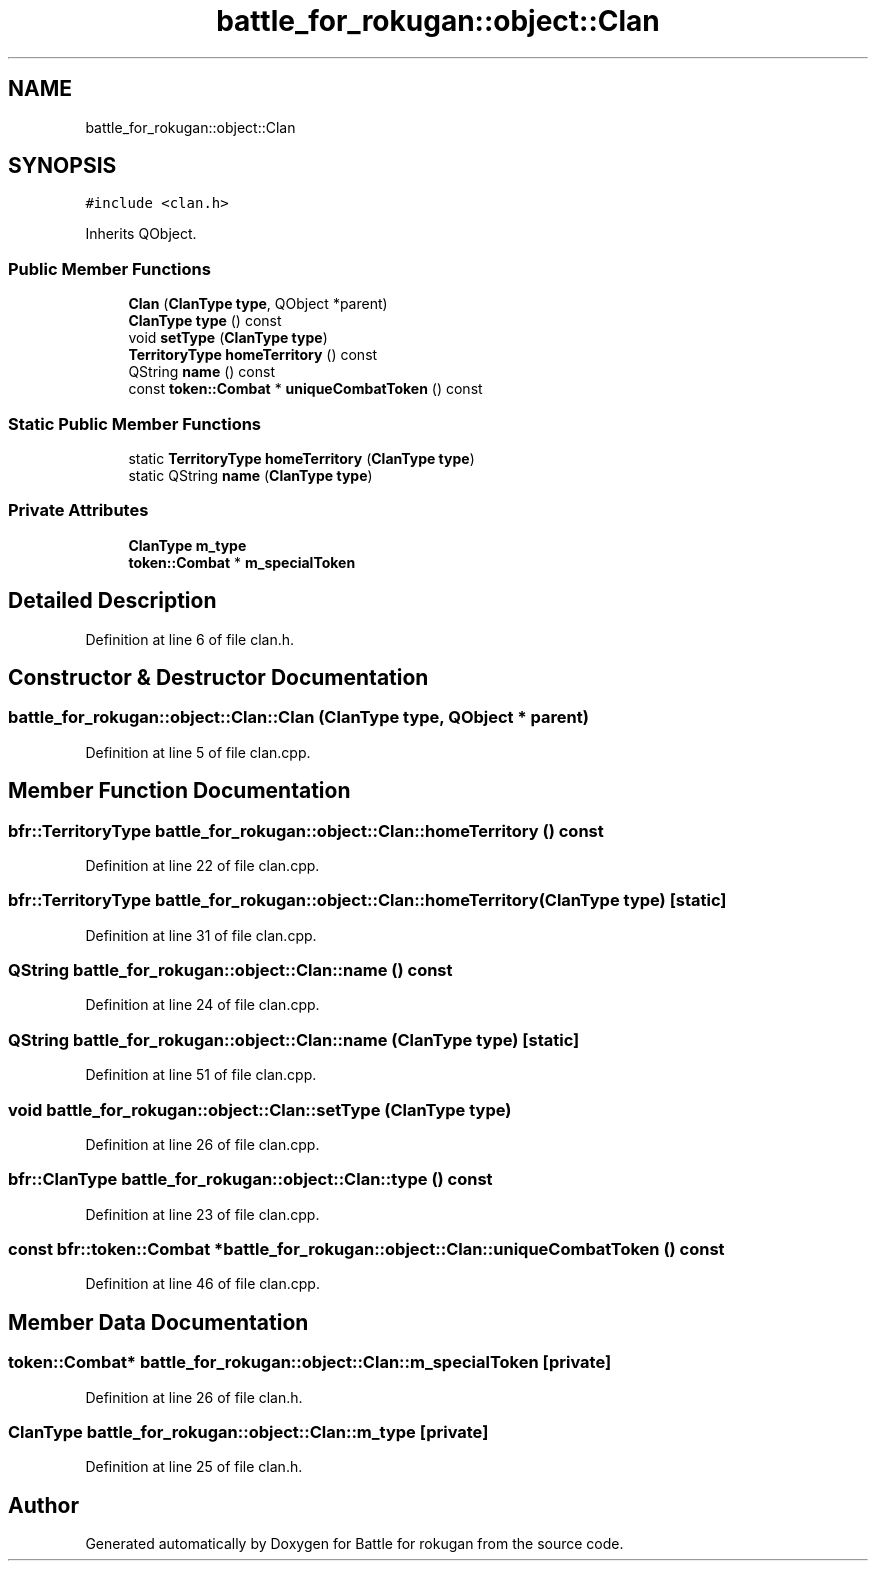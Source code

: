 .TH "battle_for_rokugan::object::Clan" 3 "Thu Mar 25 2021" "Battle for rokugan" \" -*- nroff -*-
.ad l
.nh
.SH NAME
battle_for_rokugan::object::Clan
.SH SYNOPSIS
.br
.PP
.PP
\fC#include <clan\&.h>\fP
.PP
Inherits QObject\&.
.SS "Public Member Functions"

.in +1c
.ti -1c
.RI "\fBClan\fP (\fBClanType\fP \fBtype\fP, QObject *parent)"
.br
.ti -1c
.RI "\fBClanType\fP \fBtype\fP () const"
.br
.ti -1c
.RI "void \fBsetType\fP (\fBClanType\fP \fBtype\fP)"
.br
.ti -1c
.RI "\fBTerritoryType\fP \fBhomeTerritory\fP () const"
.br
.ti -1c
.RI "QString \fBname\fP () const"
.br
.ti -1c
.RI "const \fBtoken::Combat\fP * \fBuniqueCombatToken\fP () const"
.br
.in -1c
.SS "Static Public Member Functions"

.in +1c
.ti -1c
.RI "static \fBTerritoryType\fP \fBhomeTerritory\fP (\fBClanType\fP \fBtype\fP)"
.br
.ti -1c
.RI "static QString \fBname\fP (\fBClanType\fP \fBtype\fP)"
.br
.in -1c
.SS "Private Attributes"

.in +1c
.ti -1c
.RI "\fBClanType\fP \fBm_type\fP"
.br
.ti -1c
.RI "\fBtoken::Combat\fP * \fBm_specialToken\fP"
.br
.in -1c
.SH "Detailed Description"
.PP 
Definition at line 6 of file clan\&.h\&.
.SH "Constructor & Destructor Documentation"
.PP 
.SS "battle_for_rokugan::object::Clan::Clan (\fBClanType\fP type, QObject * parent)"

.PP
Definition at line 5 of file clan\&.cpp\&.
.SH "Member Function Documentation"
.PP 
.SS "\fBbfr::TerritoryType\fP battle_for_rokugan::object::Clan::homeTerritory () const"

.PP
Definition at line 22 of file clan\&.cpp\&.
.SS "\fBbfr::TerritoryType\fP battle_for_rokugan::object::Clan::homeTerritory (\fBClanType\fP type)\fC [static]\fP"

.PP
Definition at line 31 of file clan\&.cpp\&.
.SS "QString battle_for_rokugan::object::Clan::name () const"

.PP
Definition at line 24 of file clan\&.cpp\&.
.SS "QString battle_for_rokugan::object::Clan::name (\fBClanType\fP type)\fC [static]\fP"

.PP
Definition at line 51 of file clan\&.cpp\&.
.SS "void battle_for_rokugan::object::Clan::setType (\fBClanType\fP type)"

.PP
Definition at line 26 of file clan\&.cpp\&.
.SS "\fBbfr::ClanType\fP battle_for_rokugan::object::Clan::type () const"

.PP
Definition at line 23 of file clan\&.cpp\&.
.SS "const bfr::token::Combat * battle_for_rokugan::object::Clan::uniqueCombatToken () const"

.PP
Definition at line 46 of file clan\&.cpp\&.
.SH "Member Data Documentation"
.PP 
.SS "\fBtoken::Combat\fP* battle_for_rokugan::object::Clan::m_specialToken\fC [private]\fP"

.PP
Definition at line 26 of file clan\&.h\&.
.SS "\fBClanType\fP battle_for_rokugan::object::Clan::m_type\fC [private]\fP"

.PP
Definition at line 25 of file clan\&.h\&.

.SH "Author"
.PP 
Generated automatically by Doxygen for Battle for rokugan from the source code\&.
